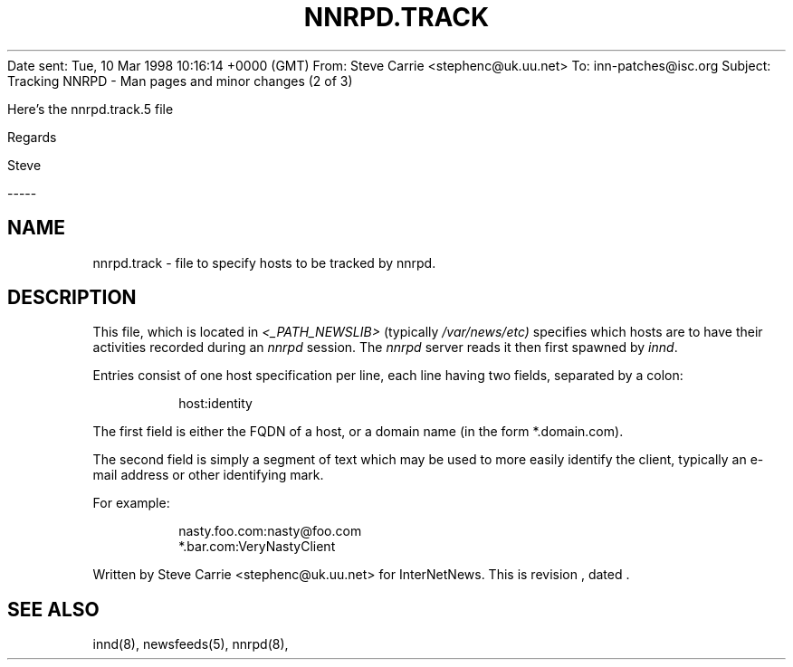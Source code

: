 Date sent:        Tue, 10 Mar 1998 10:16:14 +0000 (GMT)
From:             Steve Carrie <stephenc@uk.uu.net>
To:               inn-patches@isc.org
Subject:          Tracking NNRPD - Man pages and minor changes (2 of 3)


Here's the nnrpd.track.5 file

Regards 

Steve

-----

.\" $Revision$
.TH NNRPD.TRACK 5
.SH NAME
nnrpd.track \- file to specify hosts to be tracked by nnrpd.
.SH DESCRIPTION
This file, which is located in
.I <_PATH_NEWSLIB>
(typically
.\" =()<.I @<typ_PATH_NEWSLIB>@)>()=
.I /var/news/etc)
specifies which hosts are to have their activities recorded during an
.I nnrpd
session.
The
.I nnrpd
server reads it then first spawned by
.IR innd .
.PP
Entries consist of one host specification per line, each line having two
fields, separated by a colon:
.RS
.nf

host:identity
.fi
.RE
.PP
The first field is either the FQDN of a host, or a domain name (in 
the form *.domain.com).
.PP
The second field is simply a segment of text which may be used to
more easily identify the client, typically an e-mail address or other
identifying mark.
.PP
For example:
.RS
.nf

nasty.foo.com:nasty@foo.com
*.bar.com:VeryNastyClient
.fi
.RE
.PP
Written by Steve Carrie <stephenc@uk.uu.net> for InterNetNews.
.de R$
This is revision \\$3, dated \\$4.
..
.R$ $Id$
.SH "SEE ALSO"
innd(8),
newsfeeds(5),
nnrpd(8),



